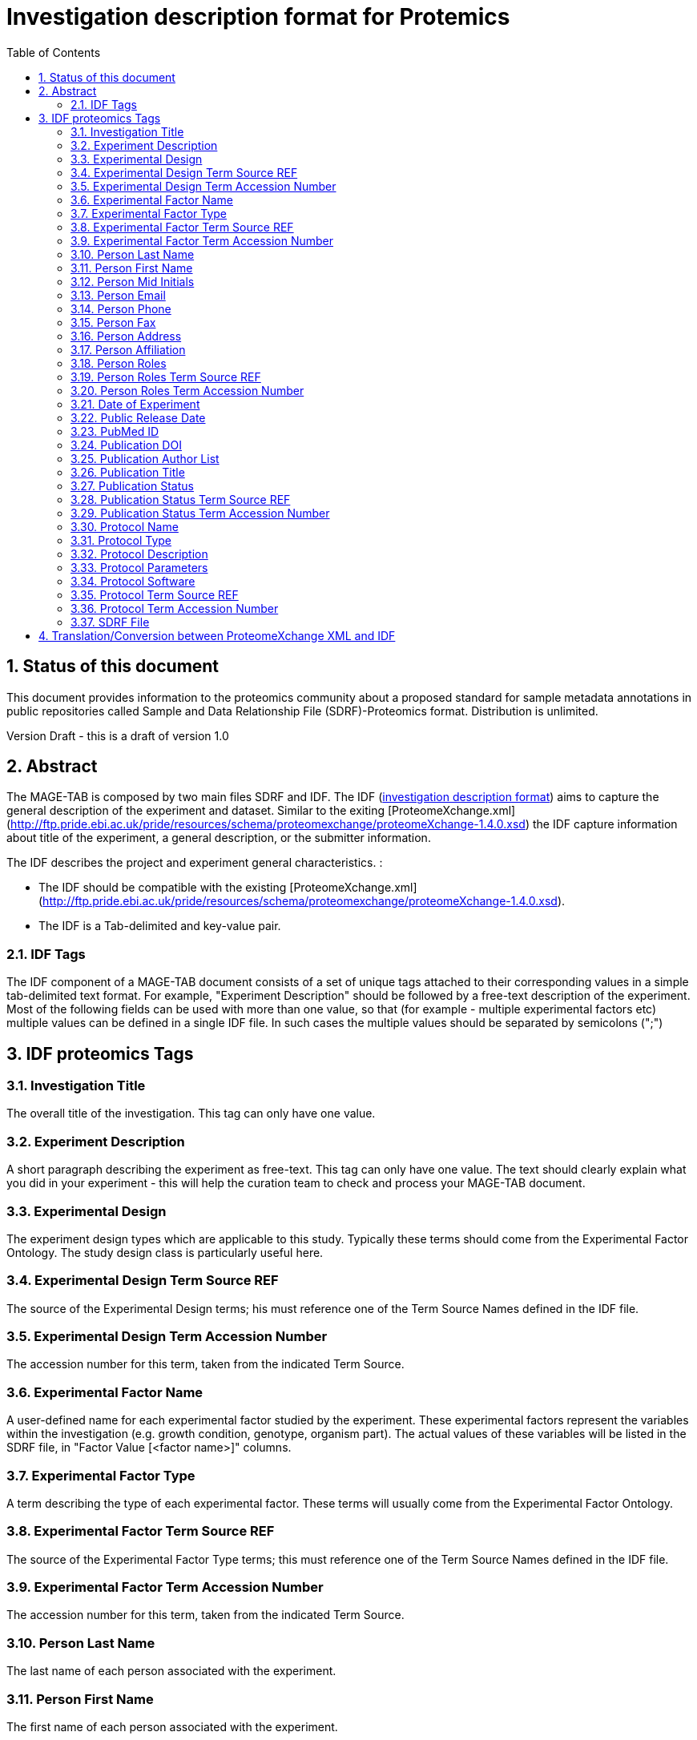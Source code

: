 = Investigation description format for Protemics
:sectnums:
:toc: left
:doctype: book
//only works on some backends, not HTML
:showcomments:
//use style like Section 1 when referencing within the document.
:xrefstyle: short
:figure-caption: Figure
:pdf-page-size: A4

//GitHub specific settings
ifdef::env-github[]
:tip-caption: :bulb:
:note-caption: :information_source:
:important-caption: :heavy_exclamation_mark:
:caution-caption: :fire:
:warning-caption: :warning:
endif::[]

== Status of this document

This document provides information to the proteomics community about a proposed standard for sample metadata annotations in public repositories called Sample and Data Relationship File (SDRF)-Proteomics format. Distribution is unlimited.

Version Draft - this is a draft of version 1.0

== Abstract

The MAGE-TAB is composed by two main files SDRF and IDF. The IDF (https://www.ebi.ac.uk/arrayexpress/help/creating_an_idf.html[investigation description format]) aims to capture the general description of the experiment and dataset. Similar to the exiting [ProteomeXchange.xml](http://ftp.pride.ebi.ac.uk/pride/resources/schema/proteomexchange/proteomeXchange-1.4.0.xsd) the IDF capture information about title of the experiment, a general description, or the submitter information.

The IDF describes the project and experiment general characteristics. :

-	The IDF should be compatible with the existing [ProteomeXchange.xml](http://ftp.pride.ebi.ac.uk/pride/resources/schema/proteomexchange/proteomeXchange-1.4.0.xsd).
-	The IDF is a Tab-delimited and key-value pair.

=== IDF Tags

The IDF component of a MAGE-TAB document consists of a set of unique tags attached to their corresponding values in a simple tab-delimited text format. For example, "Experiment Description" should be followed by a free-text description of the experiment. Most of the following fields can be used with more than one value, so that (for example - multiple experimental factors etc) multiple values can be defined in a single IDF file. In such cases the multiple values should be separated by semicolons (";")

== IDF proteomics Tags

=== Investigation Title
The overall title of the investigation. This tag can only have one value.

=== Experiment Description
A short paragraph describing the experiment as free-text. This tag can only have one value. The text should clearly explain what you did in your experiment - this will help the curation team to check and process your MAGE-TAB document.

=== Experimental Design
The experiment design types which are applicable to this study. Typically these terms should come from the Experimental Factor Ontology. The study design class is particularly useful here.

=== Experimental Design Term Source REF
The source of the Experimental Design terms; his must reference one of the Term Source Names defined in the IDF file.

=== Experimental Design Term Accession Number
The accession number for this term, taken from the indicated Term Source.

=== Experimental Factor Name
A user-defined name for each experimental factor studied by the experiment. These experimental factors represent the variables within the investigation (e.g. growth condition, genotype, organism part). The actual values of these variables will be listed in the SDRF file, in "Factor Value [<factor name>]" columns.

=== Experimental Factor Type
A term describing the type of each experimental factor. These terms will usually come from the Experimental Factor Ontology.

=== Experimental Factor Term Source REF
The source of the Experimental Factor Type terms; this must reference one of the Term Source Names defined in the IDF file.

=== Experimental Factor Term Accession Number
The accession number for this term, taken from the indicated Term Source.

=== Person Last Name
The last name of each person associated with the experiment.

=== Person First Name
The first name of each person associated with the experiment.

=== Person Mid Initials
The middle initials of each person associated with the experiment.

=== Person Email
The email address of each person associated with the experiment.

=== Person Phone
The telephone number of each person associated with the experiment.

=== Person Fax
The Fax number of each person associated with the experiment.

=== Person Address
The street address of each person associated with the experiment.

=== Person Affiliation
The organization affiliation for each person associated with the experiment. This tag is mandatory for sequencing submissions.

=== Person Roles
The role(s) performed by each person. Typically these terms should come from the Experimental Factor Ontology. See for example the list of organization role terms. If more than one role is needed per person, the roles should be given as a semicolon (;) delimited list.

=== Person Roles Term Source REF
The source of the Person Roles terms; his must reference one of the Term Source Names defined in the IDF file.

=== Person Roles Term Accession Number
The accession number for this term, taken from the indicated Term Source.

=== Date of Experiment
The date on which the experiment was performed. This tag can only have one value.

=== Public Release Date
The date on which the experimental data will be/was released. You can ask us to change this later. This tag can only have one value.

=== PubMed ID
The PubMed IDs of the publication(s) associated with this investigation (where available).

=== Publication DOI
A Digital Object Identifier (DOI) for each publication (where available).

=== Publication Author List
The list of authors associated with each publication.

=== Publication Title
The title of each publication.

=== Publication Status
A term describing the status of each publication (e.g. submitted, in preparation, published).

=== Publication Status Term Source REF
The source of the Publication Status terms; his must reference one of the Term Source Names defined in the IDF file.

=== Publication Status Term Accession Number
The accession number for this term, taken from the indicated Term Source.

=== Protocol Name
The names of the protocols used within the MAGE-TAB document. These will be referenced in the SDRF in the "Protocol REF" columns.

=== Protocol Type
The type of the protocol, taken from a controlled vocabulary. Typically this term should come from the Experimental Factor Ontology . See for example the list of protocol terms.

=== Protocol Description
A free-text description of the protocol. This text is included in a single tab-delimited field.

=== Protocol Parameters
A semicolon-delimited list of parameter names. These names are used in the SDRF file (as Parameter Value [<parameter name>] headings) to list the values used for each protocol parameter. If more than one parameter was used for a given protocol, they should be separated with semicolons (;).

=== Protocol Software
The software used by the protocol.

=== Protocol Term Source REF
The source of the Protocol Type terms; this must reference one of the Term Source Names defined elsewhere in the IDF file.

=== Protocol Term Accession Number
The accession number for this term, taken from the indicated Term Source.

=== SDRF File
The name(s) of the SDRF file(s) accompanying this IDF file.

== Translation/Conversion between ProteomeXchange XML and IDF

|===
|ProteomeXchange XML Property|IDF Field|comment

|---------------------| MAGE-TAB Version                   |
|Title                | Investigation Title                | Dataset Title
|Description          | Experiment Description             | A general description of the dataset
|Publication Date     | Publication Release Date           |
|                     |                                    |
|Submitter Name       | Person First Name                  | Name of the Submitter
|Submitter Name*      | Person Last Name                   | Last Name of the Submitter
|Submitter Email      | Person Email                       | Submitter Email
|Submitter Affiliation| Person Affiliation	               | Submitter Affiliation
| -----------         | Person Roles                       | Submitter
| -----------         | Person Roles Term Source REF       |
| -----------         | Person Roles Term Accession Number |
|Lab Head Name        | Person First Name                  | Name of the Submitter
|Lab Head Name*       | Person Last Name                   | Last Name of the Submitter
|Lab Head Email       | Person Email                       | Submitter Email
|Lab Head Affiliation | Person Affiliation	               | Submitter Affiliation
| -----------         | Person Roles                       | Submitter
| -----------         | Person Roles Term Source REF       |
| -----------         | Person Roles Term Accession Number |
|                     |                                    |
|---------------------|Experimental Factor Name            |
|---------------------|Experimental Factor Type            |
|                     |                                    |
| Sample Protocol     | Protocol Name                      | Sample Protocol
| --------------------| Protocol Type                      |
| Sample Protocol Text| Protocol Description               | The value of the Sample Description
| Data Protocol       | Protocol Name                      | Data Protocol
| --------------------| Protocol Type                      |
| Data Protocol Text  | Protocol Description               | The value of the Data Description
|                     |                                    |
|SDRF File            | SDRF File                          | Reference to the SDRF file SDRF.tsv

|===

NOTE: *Submitter and Lab Head names are witten in ProteomeXchange as a unique Name. The automatic conversion will try to split into Person First Name and Last Name for IDF.

Example of Contact person in IDF:

image::https://github.com/bigbio/proteomics-metadata-standard/raw/master/sdrf-proteomics/images/contact.png[]

